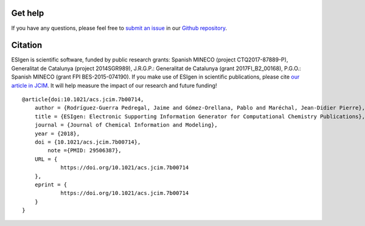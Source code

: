 .. _support:

========
Get help
========

If you have any questions, please feel free to `submit an issue <https://github.com/insilichem/esigen/issues>`_ in our `Github repository <https://github.com/insilichem/esigen>`_.

========
Citation
========

ESIgen is scientific software, funded by public research grants: Spanish MINECO (project CTQ2017-87889-P), Generalitat de Catalunya (project 2014SGR989), J.R.G.P.: Generalitat de Catalunya (grant 2017FI_B2_00168), P.G.O.: Spanish MINECO (grant FPI BES-2015-074190). If you make use of ESIgen in scientific publications, please cite `our article in JCIM <https://pubs.acs.org/doi/10.1021/acs.jcim.7b00714>`_. It will help measure the impact of our research and future funding!

::

    @article{doi:10.1021/acs.jcim.7b00714,
        author = {Rodríguez-Guerra Pedregal, Jaime and Gómez-Orellana, Pablo and Maréchal, Jean-Didier Pierre},
        title = {ESIgen: Electronic Supporting Information Generator for Computational Chemistry Publications},
        journal = {Journal of Chemical Information and Modeling},
        year = {2018},
        doi = {10.1021/acs.jcim.7b00714},
            note ={PMID: 29506387},
        URL = {
                https://doi.org/10.1021/acs.jcim.7b00714
        },
        eprint = {
                https://doi.org/10.1021/acs.jcim.7b00714
        }
    }
